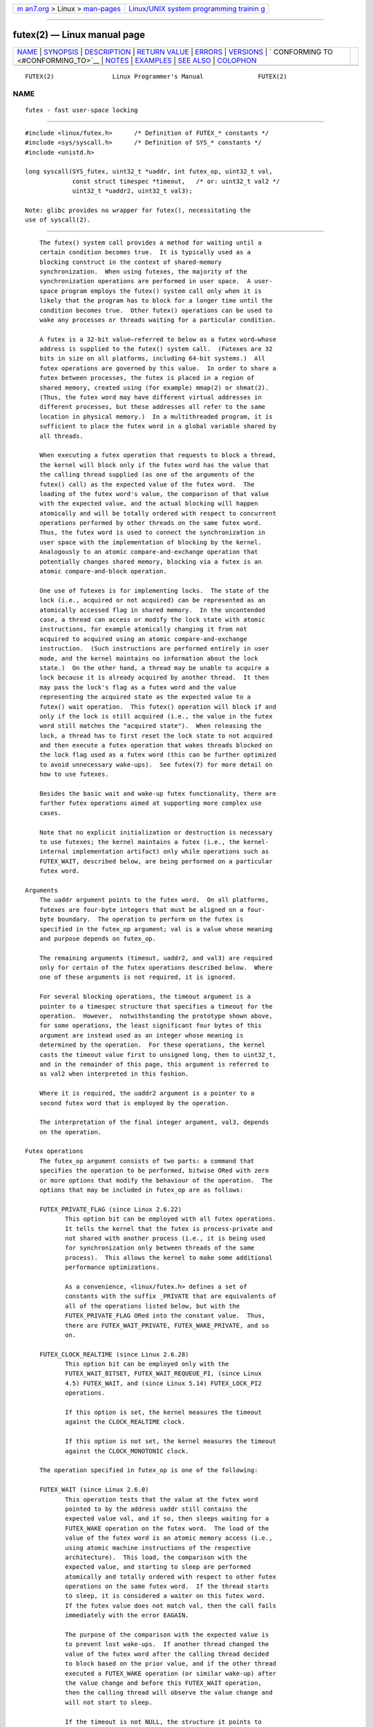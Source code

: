 .. container:: page-top

.. container:: nav-bar

   +----------------------------------+----------------------------------+
   | `m                               | `Linux/UNIX system programming   |
   | an7.org <../../../index.html>`__ | trainin                          |
   | > Linux >                        | g <http://man7.org/training/>`__ |
   | `man-pages <../index.html>`__    |                                  |
   +----------------------------------+----------------------------------+

--------------

futex(2) — Linux manual page
============================

+-----------------------------------+-----------------------------------+
| `NAME <#NAME>`__ \|               |                                   |
| `SYNOPSIS <#SYNOPSIS>`__ \|       |                                   |
| `DESCRIPTION <#DESCRIPTION>`__ \| |                                   |
| `RETURN VALUE <#RETURN_VALUE>`__  |                                   |
| \| `ERRORS <#ERRORS>`__ \|        |                                   |
| `VERSIONS <#VERSIONS>`__ \|       |                                   |
| `                                 |                                   |
| CONFORMING TO <#CONFORMING_TO>`__ |                                   |
| \| `NOTES <#NOTES>`__ \|          |                                   |
| `EXAMPLES <#EXAMPLES>`__ \|       |                                   |
| `SEE ALSO <#SEE_ALSO>`__ \|       |                                   |
| `COLOPHON <#COLOPHON>`__          |                                   |
+-----------------------------------+-----------------------------------+
| .. container:: man-search-box     |                                   |
+-----------------------------------+-----------------------------------+

::

   FUTEX(2)                Linux Programmer's Manual               FUTEX(2)

NAME
-------------------------------------------------

::

          futex - fast user-space locking


---------------------------------------------------------

::

          #include <linux/futex.h>      /* Definition of FUTEX_* constants */
          #include <sys/syscall.h>      /* Definition of SYS_* constants */
          #include <unistd.h>

          long syscall(SYS_futex, uint32_t *uaddr, int futex_op, uint32_t val,
                       const struct timespec *timeout,   /* or: uint32_t val2 */
                       uint32_t *uaddr2, uint32_t val3);

          Note: glibc provides no wrapper for futex(), necessitating the
          use of syscall(2).


---------------------------------------------------------------

::

          The futex() system call provides a method for waiting until a
          certain condition becomes true.  It is typically used as a
          blocking construct in the context of shared-memory
          synchronization.  When using futexes, the majority of the
          synchronization operations are performed in user space.  A user-
          space program employs the futex() system call only when it is
          likely that the program has to block for a longer time until the
          condition becomes true.  Other futex() operations can be used to
          wake any processes or threads waiting for a particular condition.

          A futex is a 32-bit value—referred to below as a futex word—whose
          address is supplied to the futex() system call.  (Futexes are 32
          bits in size on all platforms, including 64-bit systems.)  All
          futex operations are governed by this value.  In order to share a
          futex between processes, the futex is placed in a region of
          shared memory, created using (for example) mmap(2) or shmat(2).
          (Thus, the futex word may have different virtual addresses in
          different processes, but these addresses all refer to the same
          location in physical memory.)  In a multithreaded program, it is
          sufficient to place the futex word in a global variable shared by
          all threads.

          When executing a futex operation that requests to block a thread,
          the kernel will block only if the futex word has the value that
          the calling thread supplied (as one of the arguments of the
          futex() call) as the expected value of the futex word.  The
          loading of the futex word's value, the comparison of that value
          with the expected value, and the actual blocking will happen
          atomically and will be totally ordered with respect to concurrent
          operations performed by other threads on the same futex word.
          Thus, the futex word is used to connect the synchronization in
          user space with the implementation of blocking by the kernel.
          Analogously to an atomic compare-and-exchange operation that
          potentially changes shared memory, blocking via a futex is an
          atomic compare-and-block operation.

          One use of futexes is for implementing locks.  The state of the
          lock (i.e., acquired or not acquired) can be represented as an
          atomically accessed flag in shared memory.  In the uncontended
          case, a thread can access or modify the lock state with atomic
          instructions, for example atomically changing it from not
          acquired to acquired using an atomic compare-and-exchange
          instruction.  (Such instructions are performed entirely in user
          mode, and the kernel maintains no information about the lock
          state.)  On the other hand, a thread may be unable to acquire a
          lock because it is already acquired by another thread.  It then
          may pass the lock's flag as a futex word and the value
          representing the acquired state as the expected value to a
          futex() wait operation.  This futex() operation will block if and
          only if the lock is still acquired (i.e., the value in the futex
          word still matches the "acquired state").  When releasing the
          lock, a thread has to first reset the lock state to not acquired
          and then execute a futex operation that wakes threads blocked on
          the lock flag used as a futex word (this can be further optimized
          to avoid unnecessary wake-ups).  See futex(7) for more detail on
          how to use futexes.

          Besides the basic wait and wake-up futex functionality, there are
          further futex operations aimed at supporting more complex use
          cases.

          Note that no explicit initialization or destruction is necessary
          to use futexes; the kernel maintains a futex (i.e., the kernel-
          internal implementation artifact) only while operations such as
          FUTEX_WAIT, described below, are being performed on a particular
          futex word.

      Arguments
          The uaddr argument points to the futex word.  On all platforms,
          futexes are four-byte integers that must be aligned on a four-
          byte boundary.  The operation to perform on the futex is
          specified in the futex_op argument; val is a value whose meaning
          and purpose depends on futex_op.

          The remaining arguments (timeout, uaddr2, and val3) are required
          only for certain of the futex operations described below.  Where
          one of these arguments is not required, it is ignored.

          For several blocking operations, the timeout argument is a
          pointer to a timespec structure that specifies a timeout for the
          operation.  However,  notwithstanding the prototype shown above,
          for some operations, the least significant four bytes of this
          argument are instead used as an integer whose meaning is
          determined by the operation.  For these operations, the kernel
          casts the timeout value first to unsigned long, then to uint32_t,
          and in the remainder of this page, this argument is referred to
          as val2 when interpreted in this fashion.

          Where it is required, the uaddr2 argument is a pointer to a
          second futex word that is employed by the operation.

          The interpretation of the final integer argument, val3, depends
          on the operation.

      Futex operations
          The futex_op argument consists of two parts: a command that
          specifies the operation to be performed, bitwise ORed with zero
          or more options that modify the behaviour of the operation.  The
          options that may be included in futex_op are as follows:

          FUTEX_PRIVATE_FLAG (since Linux 2.6.22)
                 This option bit can be employed with all futex operations.
                 It tells the kernel that the futex is process-private and
                 not shared with another process (i.e., it is being used
                 for synchronization only between threads of the same
                 process).  This allows the kernel to make some additional
                 performance optimizations.

                 As a convenience, <linux/futex.h> defines a set of
                 constants with the suffix _PRIVATE that are equivalents of
                 all of the operations listed below, but with the
                 FUTEX_PRIVATE_FLAG ORed into the constant value.  Thus,
                 there are FUTEX_WAIT_PRIVATE, FUTEX_WAKE_PRIVATE, and so
                 on.

          FUTEX_CLOCK_REALTIME (since Linux 2.6.28)
                 This option bit can be employed only with the
                 FUTEX_WAIT_BITSET, FUTEX_WAIT_REQUEUE_PI, (since Linux
                 4.5) FUTEX_WAIT, and (since Linux 5.14) FUTEX_LOCK_PI2
                 operations.

                 If this option is set, the kernel measures the timeout
                 against the CLOCK_REALTIME clock.

                 If this option is not set, the kernel measures the timeout
                 against the CLOCK_MONOTONIC clock.

          The operation specified in futex_op is one of the following:

          FUTEX_WAIT (since Linux 2.6.0)
                 This operation tests that the value at the futex word
                 pointed to by the address uaddr still contains the
                 expected value val, and if so, then sleeps waiting for a
                 FUTEX_WAKE operation on the futex word.  The load of the
                 value of the futex word is an atomic memory access (i.e.,
                 using atomic machine instructions of the respective
                 architecture).  This load, the comparison with the
                 expected value, and starting to sleep are performed
                 atomically and totally ordered with respect to other futex
                 operations on the same futex word.  If the thread starts
                 to sleep, it is considered a waiter on this futex word.
                 If the futex value does not match val, then the call fails
                 immediately with the error EAGAIN.

                 The purpose of the comparison with the expected value is
                 to prevent lost wake-ups.  If another thread changed the
                 value of the futex word after the calling thread decided
                 to block based on the prior value, and if the other thread
                 executed a FUTEX_WAKE operation (or similar wake-up) after
                 the value change and before this FUTEX_WAIT operation,
                 then the calling thread will observe the value change and
                 will not start to sleep.

                 If the timeout is not NULL, the structure it points to
                 specifies a timeout for the wait.  (This interval will be
                 rounded up to the system clock granularity, and is
                 guaranteed not to expire early.)  The timeout is by
                 default measured according to the CLOCK_MONOTONIC clock,
                 but, since Linux 4.5, the CLOCK_REALTIME clock can be
                 selected by specifying FUTEX_CLOCK_REALTIME in futex_op.
                 If timeout is NULL, the call blocks indefinitely.

                 Note: for FUTEX_WAIT, timeout is interpreted as a relative
                 value.  This differs from other futex operations, where
                 timeout is interpreted as an absolute value.  To obtain
                 the equivalent of FUTEX_WAIT with an absolute timeout,
                 employ FUTEX_WAIT_BITSET with val3 specified as
                 FUTEX_BITSET_MATCH_ANY.

                 The arguments uaddr2 and val3 are ignored.

          FUTEX_WAKE (since Linux 2.6.0)
                 This operation wakes at most val of the waiters that are
                 waiting (e.g., inside FUTEX_WAIT) on the futex word at the
                 address uaddr.  Most commonly, val is specified as either
                 1 (wake up a single waiter) or INT_MAX (wake up all
                 waiters).  No guarantee is provided about which waiters
                 are awoken (e.g., a waiter with a higher scheduling
                 priority is not guaranteed to be awoken in preference to a
                 waiter with a lower priority).

                 The arguments timeout, uaddr2, and val3 are ignored.

          FUTEX_FD (from Linux 2.6.0 up to and including Linux 2.6.25)
                 This operation creates a file descriptor that is
                 associated with the futex at uaddr.  The caller must close
                 the returned file descriptor after use.  When another
                 process or thread performs a FUTEX_WAKE on the futex word,
                 the file descriptor indicates as being readable with
                 select(2), poll(2), and epoll(7)

                 The file descriptor can be used to obtain asynchronous
                 notifications: if val is nonzero, then, when another
                 process or thread executes a FUTEX_WAKE, the caller will
                 receive the signal number that was passed in val.

                 The arguments timeout, uaddr2, and val3 are ignored.

                 Because it was inherently racy, FUTEX_FD has been removed
                 from Linux 2.6.26 onward.

          FUTEX_REQUEUE (since Linux 2.6.0)
                 This operation performs the same task as FUTEX_CMP_REQUEUE
                 (see below), except that no check is made using the value
                 in val3.  (The argument val3 is ignored.)

          FUTEX_CMP_REQUEUE (since Linux 2.6.7)
                 This operation first checks whether the location uaddr
                 still contains the value val3.  If not, the operation
                 fails with the error EAGAIN.  Otherwise, the operation
                 wakes up a maximum of val waiters that are waiting on the
                 futex at uaddr.  If there are more than val waiters, then
                 the remaining waiters are removed from the wait queue of
                 the source futex at uaddr and added to the wait queue of
                 the target futex at uaddr2.  The val2 argument specifies
                 an upper limit on the number of waiters that are requeued
                 to the futex at uaddr2.

                 The load from uaddr is an atomic memory access (i.e.,
                 using atomic machine instructions of the respective
                 architecture).  This load, the comparison with val3, and
                 the requeueing of any waiters are performed atomically and
                 totally ordered with respect to other operations on the
                 same futex word.

                 Typical values to specify for val are 0 or 1.  (Specifying
                 INT_MAX is not useful, because it would make the
                 FUTEX_CMP_REQUEUE operation equivalent to FUTEX_WAKE.)
                 The limit value specified via val2 is typically either 1
                 or INT_MAX.  (Specifying the argument as 0 is not useful,
                 because it would make the FUTEX_CMP_REQUEUE operation
                 equivalent to FUTEX_WAIT.)

                 The FUTEX_CMP_REQUEUE operation was added as a replacement
                 for the earlier FUTEX_REQUEUE.  The difference is that the
                 check of the value at uaddr can be used to ensure that
                 requeueing happens only under certain conditions, which
                 allows race conditions to be avoided in certain use cases.

                 Both FUTEX_REQUEUE and FUTEX_CMP_REQUEUE can be used to
                 avoid "thundering herd" wake-ups that could occur when
                 using FUTEX_WAKE in cases where all of the waiters that
                 are woken need to acquire another futex.  Consider the
                 following scenario, where multiple waiter threads are
                 waiting on B, a wait queue implemented using a futex:

                     lock(A)
                     while (!check_value(V)) {
                         unlock(A);
                         block_on(B);
                         lock(A);
                     };
                     unlock(A);

                 If a waker thread used FUTEX_WAKE, then all waiters
                 waiting on B would be woken up, and they would all try to
                 acquire lock A.  However, waking all of the threads in
                 this manner would be pointless because all except one of
                 the threads would immediately block on lock A again.  By
                 contrast, a requeue operation wakes just one waiter and
                 moves the other waiters to lock A, and when the woken
                 waiter unlocks A then the next waiter can proceed.

          FUTEX_WAKE_OP (since Linux 2.6.14)
                 This operation was added to support some user-space use
                 cases where more than one futex must be handled at the
                 same time.  The most notable example is the implementation
                 of pthread_cond_signal(3), which requires operations on
                 two futexes, the one used to implement the mutex and the
                 one used in the implementation of the wait queue
                 associated with the condition variable.  FUTEX_WAKE_OP
                 allows such cases to be implemented without leading to
                 high rates of contention and context switching.

                 The FUTEX_WAKE_OP operation is equivalent to executing the
                 following code atomically and totally ordered with respect
                 to other futex operations on any of the two supplied futex
                 words:

                     uint32_t oldval = *(uint32_t *) uaddr2;
                     *(uint32_t *) uaddr2 = oldval op oparg;
                     futex(uaddr, FUTEX_WAKE, val, 0, 0, 0);
                     if (oldval cmp cmparg)
                         futex(uaddr2, FUTEX_WAKE, val2, 0, 0, 0);

                 In other words, FUTEX_WAKE_OP does the following:

                 *  saves the original value of the futex word at uaddr2
                    and performs an operation to modify the value of the
                    futex at uaddr2; this is an atomic read-modify-write
                    memory access (i.e., using atomic machine instructions
                    of the respective architecture)

                 *  wakes up a maximum of val waiters on the futex for the
                    futex word at uaddr; and

                 *  dependent on the results of a test of the original
                    value of the futex word at uaddr2, wakes up a maximum
                    of val2 waiters on the futex for the futex word at
                    uaddr2.

                 The operation and comparison that are to be performed are
                 encoded in the bits of the argument val3.  Pictorially,
                 the encoding is:

                     +---+---+-----------+-----------+
                     |op |cmp|   oparg   |  cmparg   |
                     +---+---+-----------+-----------+
                       4   4       12          12    <== # of bits

                 Expressed in code, the encoding is:

                     #define FUTEX_OP(op, oparg, cmp, cmparg) \
                                     (((op & 0xf) << 28) | \
                                     ((cmp & 0xf) << 24) | \
                                     ((oparg & 0xfff) << 12) | \
                                     (cmparg & 0xfff))

                 In the above, op and cmp are each one of the codes listed
                 below.  The oparg and cmparg components are literal
                 numeric values, except as noted below.

                 The op component has one of the following values:

                     FUTEX_OP_SET        0  /* uaddr2 = oparg; */
                     FUTEX_OP_ADD        1  /* uaddr2 += oparg; */
                     FUTEX_OP_OR         2  /* uaddr2 |= oparg; */
                     FUTEX_OP_ANDN       3  /* uaddr2 &= ~oparg; */
                     FUTEX_OP_XOR        4  /* uaddr2 ^= oparg; */

                 In addition, bitwise ORing the following value into op
                 causes (1 << oparg) to be used as the operand:

                     FUTEX_OP_ARG_SHIFT  8  /* Use (1 << oparg) as operand */

                 The cmp field is one of the following:

                     FUTEX_OP_CMP_EQ     0  /* if (oldval == cmparg) wake */
                     FUTEX_OP_CMP_NE     1  /* if (oldval != cmparg) wake */
                     FUTEX_OP_CMP_LT     2  /* if (oldval < cmparg) wake */
                     FUTEX_OP_CMP_LE     3  /* if (oldval <= cmparg) wake */
                     FUTEX_OP_CMP_GT     4  /* if (oldval > cmparg) wake */
                     FUTEX_OP_CMP_GE     5  /* if (oldval >= cmparg) wake */

                 The return value of FUTEX_WAKE_OP is the sum of the number
                 of waiters woken on the futex uaddr plus the number of
                 waiters woken on the futex uaddr2.

          FUTEX_WAIT_BITSET (since Linux 2.6.25)
                 This operation is like FUTEX_WAIT except that val3 is used
                 to provide a 32-bit bit mask to the kernel.  This bit
                 mask, in which at least one bit must be set, is stored in
                 the kernel-internal state of the waiter.  See the
                 description of FUTEX_WAKE_BITSET for further details.

                 If timeout is not NULL, the structure it points to
                 specifies an absolute timeout for the wait operation.  If
                 timeout is NULL, the operation can block indefinitely.

                 The uaddr2 argument is ignored.

          FUTEX_WAKE_BITSET (since Linux 2.6.25)
                 This operation is the same as FUTEX_WAKE except that the
                 val3 argument is used to provide a 32-bit bit mask to the
                 kernel.  This bit mask, in which at least one bit must be
                 set, is used to select which waiters should be woken up.
                 The selection is done by a bitwise AND of the "wake" bit
                 mask (i.e., the value in val3) and the bit mask which is
                 stored in the kernel-internal state of the waiter (the
                 "wait" bit mask that is set using FUTEX_WAIT_BITSET).  All
                 of the waiters for which the result of the AND is nonzero
                 are woken up; the remaining waiters are left sleeping.

                 The effect of FUTEX_WAIT_BITSET and FUTEX_WAKE_BITSET is
                 to allow selective wake-ups among multiple waiters that
                 are blocked on the same futex.  However, note that,
                 depending on the use case, employing this bit-mask
                 multiplexing feature on a futex can be less efficient than
                 simply using multiple futexes, because employing bit-mask
                 multiplexing requires the kernel to check all waiters on a
                 futex, including those that are not interested in being
                 woken up (i.e., they do not have the relevant bit set in
                 their "wait" bit mask).

                 The constant FUTEX_BITSET_MATCH_ANY, which corresponds to
                 all 32 bits set in the bit mask, can be used as the val3
                 argument for FUTEX_WAIT_BITSET and FUTEX_WAKE_BITSET.
                 Other than differences in the handling of the timeout
                 argument, the FUTEX_WAIT operation is equivalent to
                 FUTEX_WAIT_BITSET with val3 specified as
                 FUTEX_BITSET_MATCH_ANY; that is, allow a wake-up by any
                 waker.  The FUTEX_WAKE operation is equivalent to
                 FUTEX_WAKE_BITSET with val3 specified as
                 FUTEX_BITSET_MATCH_ANY; that is, wake up any waiter(s).

                 The uaddr2 and timeout arguments are ignored.

      Priority-inheritance futexes
          Linux supports priority-inheritance (PI) futexes in order to
          handle priority-inversion problems that can be encountered with
          normal futex locks.  Priority inversion is the problem that
          occurs when a high-priority task is blocked waiting to acquire a
          lock held by a low-priority task, while tasks at an intermediate
          priority continuously preempt the low-priority task from the CPU.
          Consequently, the low-priority task makes no progress toward
          releasing the lock, and the high-priority task remains blocked.

          Priority inheritance is a mechanism for dealing with the
          priority-inversion problem.  With this mechanism, when a high-
          priority task becomes blocked by a lock held by a low-priority
          task, the priority of the low-priority task is temporarily raised
          to that of the high-priority task, so that it is not preempted by
          any intermediate level tasks, and can thus make progress toward
          releasing the lock.  To be effective, priority inheritance must
          be transitive, meaning that if a high-priority task blocks on a
          lock held by a lower-priority task that is itself blocked by a
          lock held by another intermediate-priority task (and so on, for
          chains of arbitrary length), then both of those tasks (or more
          generally, all of the tasks in a lock chain) have their
          priorities raised to be the same as the high-priority task.

          From a user-space perspective, what makes a futex PI-aware is a
          policy agreement (described below) between user space and the
          kernel about the value of the futex word, coupled with the use of
          the PI-futex operations described below.  (Unlike the other futex
          operations described above, the PI-futex operations are designed
          for the implementation of very specific IPC mechanisms.)

          The PI-futex operations described below differ from the other
          futex operations in that they impose policy on the use of the
          value of the futex word:

          *  If the lock is not acquired, the futex word's value shall be
             0.

          *  If the lock is acquired, the futex word's value shall be the
             thread ID (TID; see gettid(2)) of the owning thread.

          *  If the lock is owned and there are threads contending for the
             lock, then the FUTEX_WAITERS bit shall be set in the futex
             word's value; in other words, this value is:

                 FUTEX_WAITERS | TID

             (Note that is invalid for a PI futex word to have no owner and
             FUTEX_WAITERS set.)

          With this policy in place, a user-space application can acquire
          an unacquired lock or release a lock using atomic instructions
          executed in user mode (e.g., a compare-and-swap operation such as
          cmpxchg on the x86 architecture).  Acquiring a lock simply
          consists of using compare-and-swap to atomically set the futex
          word's value to the caller's TID if its previous value was 0.
          Releasing a lock requires using compare-and-swap to set the futex
          word's value to 0 if the previous value was the expected TID.

          If a futex is already acquired (i.e., has a nonzero value),
          waiters must employ the FUTEX_LOCK_PI or FUTEX_LOCK_PI2
          operations to acquire the lock.  If other threads are waiting for
          the lock, then the FUTEX_WAITERS bit is set in the futex value;
          in this case, the lock owner must employ the FUTEX_UNLOCK_PI
          operation to release the lock.

          In the cases where callers are forced into the kernel (i.e.,
          required to perform a futex() call), they then deal directly with
          a so-called RT-mutex, a kernel locking mechanism which implements
          the required priority-inheritance semantics.  After the RT-mutex
          is acquired, the futex value is updated accordingly, before the
          calling thread returns to user space.

          It is important to note that the kernel will update the futex
          word's value prior to returning to user space.  (This prevents
          the possibility of the futex word's value ending up in an invalid
          state, such as having an owner but the value being 0, or having
          waiters but not having the FUTEX_WAITERS bit set.)

          If a futex has an associated RT-mutex in the kernel (i.e., there
          are blocked waiters) and the owner of the futex/RT-mutex dies
          unexpectedly, then the kernel cleans up the RT-mutex and hands it
          over to the next waiter.  This in turn requires that the user-
          space value is updated accordingly.  To indicate that this is
          required, the kernel sets the FUTEX_OWNER_DIED bit in the futex
          word along with the thread ID of the new owner.  User space can
          detect this situation via the presence of the FUTEX_OWNER_DIED
          bit and is then responsible for cleaning up the stale state left
          over by the dead owner.

          PI futexes are operated on by specifying one of the values listed
          below in futex_op.  Note that the PI futex operations must be
          used as paired operations and are subject to some additional
          requirements:

          *  FUTEX_LOCK_PI, FUTEX_LOCK_PI2, and FUTEX_TRYLOCK_PI pair with
             FUTEX_UNLOCK_PI.  FUTEX_UNLOCK_PI must be called only on a
             futex owned by the calling thread, as defined by the value
             policy, otherwise the error EPERM results.

          *  FUTEX_WAIT_REQUEUE_PI pairs with FUTEX_CMP_REQUEUE_PI.  This
             must be performed from a non-PI futex to a distinct PI futex
             (or the error EINVAL results).  Additionally, val (the number
             of waiters to be woken) must be 1 (or the error EINVAL
             results).

          The PI futex operations are as follows:

          FUTEX_LOCK_PI (since Linux 2.6.18)
                 This operation is used after an attempt to acquire the
                 lock via an atomic user-mode instruction failed because
                 the futex word has a nonzero value—specifically, because
                 it contained the (PID-namespace-specific) TID of the lock
                 owner.

                 The operation checks the value of the futex word at the
                 address uaddr.  If the value is 0, then the kernel tries
                 to atomically set the futex value to the caller's TID.  If
                 the futex word's value is nonzero, the kernel atomically
                 sets the FUTEX_WAITERS bit, which signals the futex owner
                 that it cannot unlock the futex in user space atomically
                 by setting the futex value to 0.  After that, the kernel:

                 1. Tries to find the thread which is associated with the
                    owner TID.

                 2. Creates or reuses kernel state on behalf of the owner.
                    (If this is the first waiter, there is no kernel state
                    for this futex, so kernel state is created by locking
                    the RT-mutex and the futex owner is made the owner of
                    the RT-mutex.  If there are existing waiters, then the
                    existing state is reused.)

                 3. Attaches the waiter to the futex (i.e., the waiter is
                    enqueued on the RT-mutex waiter list).

                 If more than one waiter exists, the enqueueing of the
                 waiter is in descending priority order.  (For information
                 on priority ordering, see the discussion of the
                 SCHED_DEADLINE, SCHED_FIFO, and SCHED_RR scheduling
                 policies in sched(7).)  The owner inherits either the
                 waiter's CPU bandwidth (if the waiter is scheduled under
                 the SCHED_DEADLINE policy) or the waiter's priority (if
                 the waiter is scheduled under the SCHED_RR or SCHED_FIFO
                 policy).  This inheritance follows the lock chain in the
                 case of nested locking and performs deadlock detection.

                 The timeout argument provides a timeout for the lock
                 attempt.  If timeout is not NULL, the structure it points
                 to specifies an absolute timeout, measured against the
                 CLOCK_REALTIME clock.  If timeout is NULL, the operation
                 will block indefinitely.

                 The uaddr2, val, and val3 arguments are ignored.

          FUTEX_LOCK_PI2 (since Linux 5.14)
                 This operation is the same as FUTEX_LOCK_PI, except that
                 the clock against which timeout is measured is selectable.
                 By default, the (absolute) timeout specified in timeout is
                 measured againt the CLOCK_MONOTONIC clock, but if the
                 FUTEX_CLOCK_REALTIME flag is specified in futex_op, then
                 the timeout is measured against the CLOCK_REALTIME clock.

          FUTEX_TRYLOCK_PI (since Linux 2.6.18)
                 This operation tries to acquire the lock at uaddr.  It is
                 invoked when a user-space atomic acquire did not succeed
                 because the futex word was not 0.

                 Because the kernel has access to more state information
                 than user space, acquisition of the lock might succeed if
                 performed by the kernel in cases where the futex word
                 (i.e., the state information accessible to use-space)
                 contains stale state (FUTEX_WAITERS and/or
                 FUTEX_OWNER_DIED).  This can happen when the owner of the
                 futex died.  User space cannot handle this condition in a
                 race-free manner, but the kernel can fix this up and
                 acquire the futex.

                 The uaddr2, val, timeout, and val3 arguments are ignored.

          FUTEX_UNLOCK_PI (since Linux 2.6.18)
                 This operation wakes the top priority waiter that is
                 waiting in FUTEX_LOCK_PI or FUTEX_LOCK_PI2 on the futex
                 address provided by the uaddr argument.

                 This is called when the user-space value at uaddr cannot
                 be changed atomically from a TID (of the owner) to 0.

                 The uaddr2, val, timeout, and val3 arguments are ignored.

          FUTEX_CMP_REQUEUE_PI (since Linux 2.6.31)
                 This operation is a PI-aware variant of FUTEX_CMP_REQUEUE.
                 It requeues waiters that are blocked via
                 FUTEX_WAIT_REQUEUE_PI on uaddr from a non-PI source futex
                 (uaddr) to a PI target futex (uaddr2).

                 As with FUTEX_CMP_REQUEUE, this operation wakes up a
                 maximum of val waiters that are waiting on the futex at
                 uaddr.  However, for FUTEX_CMP_REQUEUE_PI, val is required
                 to be 1 (since the main point is to avoid a thundering
                 herd).  The remaining waiters are removed from the wait
                 queue of the source futex at uaddr and added to the wait
                 queue of the target futex at uaddr2.

                 The val2 and val3 arguments serve the same purposes as for
                 FUTEX_CMP_REQUEUE.

          FUTEX_WAIT_REQUEUE_PI (since Linux 2.6.31)
                 Wait on a non-PI futex at uaddr and potentially be
                 requeued (via a FUTEX_CMP_REQUEUE_PI operation in another
                 task) onto a PI futex at uaddr2.  The wait operation on
                 uaddr is the same as for FUTEX_WAIT.

                 The waiter can be removed from the wait on uaddr without
                 requeueing on uaddr2 via a FUTEX_WAKE operation in another
                 task.  In this case, the FUTEX_WAIT_REQUEUE_PI operation
                 fails with the error EAGAIN.

                 If timeout is not NULL, the structure it points to
                 specifies an absolute timeout for the wait operation.  If
                 timeout is NULL, the operation can block indefinitely.

                 The val3 argument is ignored.

                 The FUTEX_WAIT_REQUEUE_PI and FUTEX_CMP_REQUEUE_PI were
                 added to support a fairly specific use case: support for
                 priority-inheritance-aware POSIX threads condition
                 variables.  The idea is that these operations should
                 always be paired, in order to ensure that user space and
                 the kernel remain in sync.  Thus, in the
                 FUTEX_WAIT_REQUEUE_PI operation, the user-space
                 application pre-specifies the target of the requeue that
                 takes place in the FUTEX_CMP_REQUEUE_PI operation.


-----------------------------------------------------------------

::

          In the event of an error (and assuming that futex() was invoked
          via syscall(2)), all operations return -1 and set errno to
          indicate the error.

          The return value on success depends on the operation, as
          described in the following list:

          FUTEX_WAIT
                 Returns 0 if the caller was woken up.  Note that a wake-up
                 can also be caused by common futex usage patterns in
                 unrelated code that happened to have previously used the
                 futex word's memory location (e.g., typical futex-based
                 implementations of Pthreads mutexes can cause this under
                 some conditions).  Therefore, callers should always
                 conservatively assume that a return value of 0 can mean a
                 spurious wake-up, and use the futex word's value (i.e.,
                 the user-space synchronization scheme) to decide whether
                 to continue to block or not.

          FUTEX_WAKE
                 Returns the number of waiters that were woken up.

          FUTEX_FD
                 Returns the new file descriptor associated with the futex.

          FUTEX_REQUEUE
                 Returns the number of waiters that were woken up.

          FUTEX_CMP_REQUEUE
                 Returns the total number of waiters that were woken up or
                 requeued to the futex for the futex word at uaddr2.  If
                 this value is greater than val, then the difference is the
                 number of waiters requeued to the futex for the futex word
                 at uaddr2.

          FUTEX_WAKE_OP
                 Returns the total number of waiters that were woken up.
                 This is the sum of the woken waiters on the two futexes
                 for the futex words at uaddr and uaddr2.

          FUTEX_WAIT_BITSET
                 Returns 0 if the caller was woken up.  See FUTEX_WAIT for
                 how to interpret this correctly in practice.

          FUTEX_WAKE_BITSET
                 Returns the number of waiters that were woken up.

          FUTEX_LOCK_PI
                 Returns 0 if the futex was successfully locked.

          FUTEX_LOCK_PI2
                 Returns 0 if the futex was successfully locked.

          FUTEX_TRYLOCK_PI
                 Returns 0 if the futex was successfully locked.

          FUTEX_UNLOCK_PI
                 Returns 0 if the futex was successfully unlocked.

          FUTEX_CMP_REQUEUE_PI
                 Returns the total number of waiters that were woken up or
                 requeued to the futex for the futex word at uaddr2.  If
                 this value is greater than val, then difference is the
                 number of waiters requeued to the futex for the futex word
                 at uaddr2.

          FUTEX_WAIT_REQUEUE_PI
                 Returns 0 if the caller was successfully requeued to the
                 futex for the futex word at uaddr2.


-----------------------------------------------------

::

          EACCES No read access to the memory of a futex word.

          EAGAIN (FUTEX_WAIT, FUTEX_WAIT_BITSET, FUTEX_WAIT_REQUEUE_PI) The
                 value pointed to by uaddr was not equal to the expected
                 value val at the time of the call.

                 Note: on Linux, the symbolic names EAGAIN and EWOULDBLOCK
                 (both of which appear in different parts of the kernel
                 futex code) have the same value.

          EAGAIN (FUTEX_CMP_REQUEUE, FUTEX_CMP_REQUEUE_PI) The value
                 pointed to by uaddr is not equal to the expected value
                 val3.

          EAGAIN (FUTEX_LOCK_PI, FUTEX_LOCK_PI2, FUTEX_TRYLOCK_PI,
                 FUTEX_CMP_REQUEUE_PI) The futex owner thread ID of uaddr
                 (for FUTEX_CMP_REQUEUE_PI: uaddr2) is about to exit, but
                 has not yet handled the internal state cleanup.  Try
                 again.

          EDEADLK
                 (FUTEX_LOCK_PI, FUTEX_LOCK_PI2, FUTEX_TRYLOCK_PI,
                 FUTEX_CMP_REQUEUE_PI) The futex word at uaddr is already
                 locked by the caller.

          EDEADLK
                 (FUTEX_CMP_REQUEUE_PI) While requeueing a waiter to the PI
                 futex for the futex word at uaddr2, the kernel detected a
                 deadlock.

          EFAULT A required pointer argument (i.e., uaddr, uaddr2, or
                 timeout) did not point to a valid user-space address.

          EINTR  A FUTEX_WAIT or FUTEX_WAIT_BITSET operation was
                 interrupted by a signal (see signal(7)).  In kernels
                 before Linux 2.6.22, this error could also be returned for
                 a spurious wakeup; since Linux 2.6.22, this no longer
                 happens.

          EINVAL The operation in futex_op is one of those that employs a
                 timeout, but the supplied timeout argument was invalid
                 (tv_sec was less than zero, or tv_nsec was not less than
                 1,000,000,000).

          EINVAL The operation specified in futex_op employs one or both of
                 the pointers uaddr and uaddr2, but one of these does not
                 point to a valid object—that is, the address is not four-
                 byte-aligned.

          EINVAL (FUTEX_WAIT_BITSET, FUTEX_WAKE_BITSET) The bit mask
                 supplied in val3 is zero.

          EINVAL (FUTEX_CMP_REQUEUE_PI) uaddr equals uaddr2 (i.e., an
                 attempt was made to requeue to the same futex).

          EINVAL (FUTEX_FD) The signal number supplied in val is invalid.

          EINVAL (FUTEX_WAKE, FUTEX_WAKE_OP, FUTEX_WAKE_BITSET,
                 FUTEX_REQUEUE, FUTEX_CMP_REQUEUE) The kernel detected an
                 inconsistency between the user-space state at uaddr and
                 the kernel state—that is, it detected a waiter which waits
                 in FUTEX_LOCK_PI or FUTEX_LOCK_PI2 on uaddr.

          EINVAL (FUTEX_LOCK_PI, FUTEX_LOCK_PI2, FUTEX_TRYLOCK_PI,
                 FUTEX_UNLOCK_PI) The kernel detected an inconsistency
                 between the user-space state at uaddr and the kernel
                 state.  This indicates either state corruption or that the
                 kernel found a waiter on uaddr which is waiting via
                 FUTEX_WAIT or FUTEX_WAIT_BITSET.

          EINVAL (FUTEX_CMP_REQUEUE_PI) The kernel detected an
                 inconsistency between the user-space state at uaddr2 and
                 the kernel state; that is, the kernel detected a waiter
                 which waits via FUTEX_WAIT or FUTEX_WAIT_BITSET on uaddr2.

          EINVAL (FUTEX_CMP_REQUEUE_PI) The kernel detected an
                 inconsistency between the user-space state at uaddr and
                 the kernel state; that is, the kernel detected a waiter
                 which waits via FUTEX_WAIT or FUTEX_WAIT_BITSET on uaddr.

          EINVAL (FUTEX_CMP_REQUEUE_PI) The kernel detected an
                 inconsistency between the user-space state at uaddr and
                 the kernel state; that is, the kernel detected a waiter
                 which waits on uaddr via FUTEX_LOCK_PI or FUTEX_LOCK_PI2
                 (instead of FUTEX_WAIT_REQUEUE_PI).

          EINVAL (FUTEX_CMP_REQUEUE_PI) An attempt was made to requeue a
                 waiter to a futex other than that specified by the
                 matching FUTEX_WAIT_REQUEUE_PI call for that waiter.

          EINVAL (FUTEX_CMP_REQUEUE_PI) The val argument is not 1.

          EINVAL Invalid argument.

          ENFILE (FUTEX_FD) The system-wide limit on the total number of
                 open files has been reached.

          ENOMEM (FUTEX_LOCK_PI, FUTEX_LOCK_PI2, FUTEX_TRYLOCK_PI,
                 FUTEX_CMP_REQUEUE_PI) The kernel could not allocate memory
                 to hold state information.

          ENOSYS Invalid operation specified in futex_op.

          ENOSYS The FUTEX_CLOCK_REALTIME option was specified in futex_op,
                 but the accompanying operation was neither FUTEX_WAIT,
                 FUTEX_WAIT_BITSET, FUTEX_WAIT_REQUEUE_PI, nor
                 FUTEX_LOCK_PI2.

          ENOSYS (FUTEX_LOCK_PI, FUTEX_LOCK_PI2, FUTEX_TRYLOCK_PI,
                 FUTEX_UNLOCK_PI, FUTEX_CMP_REQUEUE_PI,
                 FUTEX_WAIT_REQUEUE_PI) A run-time check determined that
                 the operation is not available.  The PI-futex operations
                 are not implemented on all architectures and are not
                 supported on some CPU variants.

          EPERM  (FUTEX_LOCK_PI, FUTEX_LOCK_PI2, FUTEX_TRYLOCK_PI,
                 FUTEX_CMP_REQUEUE_PI) The caller is not allowed to attach
                 itself to the futex at uaddr (for FUTEX_CMP_REQUEUE_PI:
                 the futex at uaddr2).  (This may be caused by a state
                 corruption in user space.)

          EPERM  (FUTEX_UNLOCK_PI) The caller does not own the lock
                 represented by the futex word.

          ESRCH  (FUTEX_LOCK_PI, FUTEX_LOCK_PI2, FUTEX_TRYLOCK_PI,
                 FUTEX_CMP_REQUEUE_PI) The thread ID in the futex word at
                 uaddr does not exist.

          ESRCH  (FUTEX_CMP_REQUEUE_PI) The thread ID in the futex word at
                 uaddr2 does not exist.

          ETIMEDOUT
                 The operation in futex_op employed the timeout specified
                 in timeout, and the timeout expired before the operation
                 completed.


---------------------------------------------------------

::

          Futexes were first made available in a stable kernel release with
          Linux 2.6.0.

          Initial futex support was merged in Linux 2.5.7 but with
          different semantics from what was described above.  A four-
          argument system call with the semantics described in this page
          was introduced in Linux 2.5.40.  A fifth argument was added in
          Linux 2.5.70, and a sixth argument was added in Linux 2.6.7.


-------------------------------------------------------------------

::

          This system call is Linux-specific.


---------------------------------------------------

::

          Several higher-level programming abstractions are implemented via
          futexes, including POSIX semaphores and various POSIX threads
          synchronization mechanisms (mutexes, condition variables, read-
          write locks, and barriers).


---------------------------------------------------------

::

          The program below demonstrates use of futexes in a program where
          a parent process and a child process use a pair of futexes
          located inside a shared anonymous mapping to synchronize access
          to a shared resource: the terminal.  The two processes each write
          nloops (a command-line argument that defaults to 5 if omitted)
          messages to the terminal and employ a synchronization protocol
          that ensures that they alternate in writing messages.  Upon
          running this program we see output such as the following:

              $ ./futex_demo
              Parent (18534) 0
              Child  (18535) 0
              Parent (18534) 1
              Child  (18535) 1
              Parent (18534) 2
              Child  (18535) 2
              Parent (18534) 3
              Child  (18535) 3
              Parent (18534) 4
              Child  (18535) 4

      Program source

          /* futex_demo.c

             Usage: futex_demo [nloops]
                              (Default: 5)

             Demonstrate the use of futexes in a program where parent and child
             use a pair of futexes located inside a shared anonymous mapping to
             synchronize access to a shared resource: the terminal. The two
             processes each write 'num-loops' messages to the terminal and employ
             a synchronization protocol that ensures that they alternate in
             writing messages.
          */
          #define _GNU_SOURCE
          #include <stdio.h>
          #include <errno.h>
          #include <stdatomic.h>
          #include <stdint.h>
          #include <stdlib.h>
          #include <unistd.h>
          #include <sys/wait.h>
          #include <sys/mman.h>
          #include <sys/syscall.h>
          #include <linux/futex.h>
          #include <sys/time.h>

          #define errExit(msg)    do { perror(msg); exit(EXIT_FAILURE); \
                                  } while (0)

          static uint32_t *futex1, *futex2, *iaddr;

          static int
          futex(uint32_t *uaddr, int futex_op, uint32_t val,
                const struct timespec *timeout, uint32_t *uaddr2, uint32_t val3)
          {
              return syscall(SYS_futex, uaddr, futex_op, val,
                             timeout, uaddr2, val3);
          }

          /* Acquire the futex pointed to by 'futexp': wait for its value to
             become 1, and then set the value to 0. */

          static void
          fwait(uint32_t *futexp)
          {
              long s;

              /* atomic_compare_exchange_strong(ptr, oldval, newval)
                 atomically performs the equivalent of:

                     if (*ptr == *oldval)
                         *ptr = newval;

                 It returns true if the test yielded true and *ptr was updated. */

              while (1) {

                  /* Is the futex available? */
                  const uint32_t one = 1;
                  if (atomic_compare_exchange_strong(futexp, &one, 0))
                      break;      /* Yes */

                  /* Futex is not available; wait. */

                  s = futex(futexp, FUTEX_WAIT, 0, NULL, NULL, 0);
                  if (s == -1 && errno != EAGAIN)
                      errExit("futex-FUTEX_WAIT");
              }
          }

          /* Release the futex pointed to by 'futexp': if the futex currently
             has the value 0, set its value to 1 and the wake any futex waiters,
             so that if the peer is blocked in fwait(), it can proceed. */

          static void
          fpost(uint32_t *futexp)
          {
              long s;

              /* atomic_compare_exchange_strong() was described
                 in comments above. */

              const uint32_t zero = 0;
              if (atomic_compare_exchange_strong(futexp, &zero, 1)) {
                  s = futex(futexp, FUTEX_WAKE, 1, NULL, NULL, 0);
                  if (s  == -1)
                      errExit("futex-FUTEX_WAKE");
              }
          }

          int
          main(int argc, char *argv[])
          {
              pid_t childPid;
              int nloops;

              setbuf(stdout, NULL);

              nloops = (argc > 1) ? atoi(argv[1]) : 5;

              /* Create a shared anonymous mapping that will hold the futexes.
                 Since the futexes are being shared between processes, we
                 subsequently use the "shared" futex operations (i.e., not the
                 ones suffixed "_PRIVATE"). */

              iaddr = mmap(NULL, sizeof(*iaddr) * 2, PROT_READ | PROT_WRITE,
                          MAP_ANONYMOUS | MAP_SHARED, -1, 0);
              if (iaddr == MAP_FAILED)
                  errExit("mmap");

              futex1 = &iaddr[0];
              futex2 = &iaddr[1];

              *futex1 = 0;        /* State: unavailable */
              *futex2 = 1;        /* State: available */

              /* Create a child process that inherits the shared anonymous
                 mapping. */

              childPid = fork();
              if (childPid == -1)
                  errExit("fork");

              if (childPid == 0) {        /* Child */
                  for (int j = 0; j < nloops; j++) {
                      fwait(futex1);
                      printf("Child  (%jd) %d\n", (intmax_t) getpid(), j);
                      fpost(futex2);
                  }

                  exit(EXIT_SUCCESS);
              }

              /* Parent falls through to here. */

              for (int j = 0; j < nloops; j++) {
                  fwait(futex2);
                  printf("Parent (%jd) %d\n", (intmax_t) getpid(), j);
                  fpost(futex1);
              }

              wait(NULL);

              exit(EXIT_SUCCESS);
          }


---------------------------------------------------------

::

          get_robust_list(2), restart_syscall(2),
          pthread_mutexattr_getprotocol(3), futex(7), sched(7)

          The following kernel source files:

          * Documentation/pi-futex.txt

          * Documentation/futex-requeue-pi.txt

          * Documentation/locking/rt-mutex.txt

          * Documentation/locking/rt-mutex-design.txt

          * Documentation/robust-futex-ABI.txt

          Franke, H., Russell, R., and Kirwood, M., 2002.  Fuss, Futexes
          and Furwocks: Fast Userlevel Locking in Linux (from proceedings
          of the Ottawa Linux Symposium 2002),
          ⟨http://kernel.org/doc/ols/2002/ols2002-pages-479-495.pdf⟩

          Hart, D., 2009. A futex overview and update, 
          ⟨http://lwn.net/Articles/360699/⟩

          Hart, D. and Guniguntala, D., 2009.  Requeue-PI: Making Glibc
          Condvars PI-Aware (from proceedings of the 2009 Real-Time Linux
          Workshop), 
          ⟨http://lwn.net/images/conf/rtlws11/papers/proc/p10.pdf⟩

          Drepper, U., 2011. Futexes Are Tricky, 
          ⟨http://www.akkadia.org/drepper/futex.pdf⟩

          Futex example library, futex-*.tar.bz2 at
          ⟨ftp://ftp.kernel.org/pub/linux/kernel/people/rusty/⟩

COLOPHON
---------------------------------------------------------

::

          This page is part of release 5.13 of the Linux man-pages project.
          A description of the project, information about reporting bugs,
          and the latest version of this page, can be found at
          https://www.kernel.org/doc/man-pages/.

   Linux                          2021-08-27                       FUTEX(2)

--------------

Pages that refer to this page: `clone(2) <../man2/clone.2.html>`__, 
`eventfd(2) <../man2/eventfd.2.html>`__, 
`get_robust_list(2) <../man2/get_robust_list.2.html>`__, 
`mprotect(2) <../man2/mprotect.2.html>`__, 
`prctl(2) <../man2/prctl.2.html>`__, 
`restart_syscall(2) <../man2/restart_syscall.2.html>`__, 
`set_tid_address(2) <../man2/set_tid_address.2.html>`__, 
`syscalls(2) <../man2/syscalls.2.html>`__, 
`futex(7) <../man7/futex.7.html>`__, 
`pthreads(7) <../man7/pthreads.7.html>`__, 
`signal(7) <../man7/signal.7.html>`__

--------------

`Copyright and license for this manual
page <../man2/futex.2.license.html>`__

--------------

.. container:: footer

   +-----------------------+-----------------------+-----------------------+
   | HTML rendering        |                       | |Cover of TLPI|       |
   | created 2021-08-27 by |                       |                       |
   | `Michael              |                       |                       |
   | Ker                   |                       |                       |
   | risk <https://man7.or |                       |                       |
   | g/mtk/index.html>`__, |                       |                       |
   | author of `The Linux  |                       |                       |
   | Programming           |                       |                       |
   | Interface <https:     |                       |                       |
   | //man7.org/tlpi/>`__, |                       |                       |
   | maintainer of the     |                       |                       |
   | `Linux man-pages      |                       |                       |
   | project <             |                       |                       |
   | https://www.kernel.or |                       |                       |
   | g/doc/man-pages/>`__. |                       |                       |
   |                       |                       |                       |
   | For details of        |                       |                       |
   | in-depth **Linux/UNIX |                       |                       |
   | system programming    |                       |                       |
   | training courses**    |                       |                       |
   | that I teach, look    |                       |                       |
   | `here <https://ma     |                       |                       |
   | n7.org/training/>`__. |                       |                       |
   |                       |                       |                       |
   | Hosting by `jambit    |                       |                       |
   | GmbH                  |                       |                       |
   | <https://www.jambit.c |                       |                       |
   | om/index_en.html>`__. |                       |                       |
   +-----------------------+-----------------------+-----------------------+

--------------

.. container:: statcounter

   |Web Analytics Made Easy - StatCounter|

.. |Cover of TLPI| image:: https://man7.org/tlpi/cover/TLPI-front-cover-vsmall.png
   :target: https://man7.org/tlpi/
.. |Web Analytics Made Easy - StatCounter| image:: https://c.statcounter.com/7422636/0/9b6714ff/1/
   :class: statcounter
   :target: https://statcounter.com/
